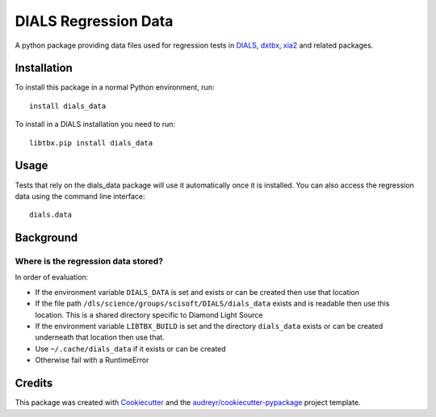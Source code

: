 =====================
DIALS Regression Data
=====================

.. image:: https://img.shields.io/pypi/v/dials_data.svg
        :target: https://pypi.python.org/pypi/dials_data
        :alt: PyPI release

.. image:: https://img.shields.io/pypi/l/dials_data.svg
        :target: https://pypi.python.org/pypi/dials_data
        :alt: BSD license

.. image:: https://travis-ci.com/dials/data.svg?branch=master
        :target: https://travis-ci.com/dials/data
        :alt: Build status

.. image:: https://img.shields.io/pypi/pyversions/dials_data.svg
        :target: https://pypi.org/project/dials_data/
        :alt: Supported Python versions

.. image:: https://pyup.io/repos/github/dials/data/python-3-shield.svg
        :target: https://pyup.io/repos/github/dials/data/
        :alt: Python 3 ready

.. image:: https://pyup.io/repos/github/dials/data/shield.svg
        :target: https://pyup.io/repos/github/dials/data/
        :alt: Updates

.. image:: https://img.shields.io/badge/code%20style-black-000000.svg
        :target: https://github.com/ambv/black
        :alt: Code style: black

A python package providing data files used for regression tests in
DIALS_, dxtbx_, xia2_ and related packages.


Installation
------------

To install this package in a normal Python environment, run::

    install dials_data

To install in a DIALS installation you need to run::

    libtbx.pip install dials_data


Usage
-----

Tests that rely on the dials_data package will use it automatically
once it is installed. You can also access the regression data using
the command line interface::

    dials.data


Background
----------

Where is the regression data stored?
^^^^^^^^^^^^^^^^^^^^^^^^^^^^^^^^^^^^

In order of evaluation:

* If the environment variable ``DIALS_DATA`` is set and exists or can be
  created then use that location
* If the file path ``/dls/science/groups/scisoft/DIALS/dials_data`` exists and is readable then
  use this location. This is a shared directory specific to Diamond Light Source
* If the environment variable ``LIBTBX_BUILD`` is set and the directory
  ``dials_data`` exists or can be created underneath that location then
  use that.
* Use ``~/.cache/dials_data`` if it exists or can be created
* Otherwise fail with a RuntimeError


Credits
-------

This package was created with Cookiecutter_ and the `audreyr/cookiecutter-pypackage`_ project template.

.. _Cookiecutter: https://github.com/audreyr/cookiecutter
.. _`audreyr/cookiecutter-pypackage`: https://github.com/audreyr/cookiecutter-pypackage
.. _DIALS: https://dials.github.io
.. _dxtbx: https://github.com/cctbx/cctbx_project/tree/master/dxtbx
.. _xia2: https://xia2.github.io
